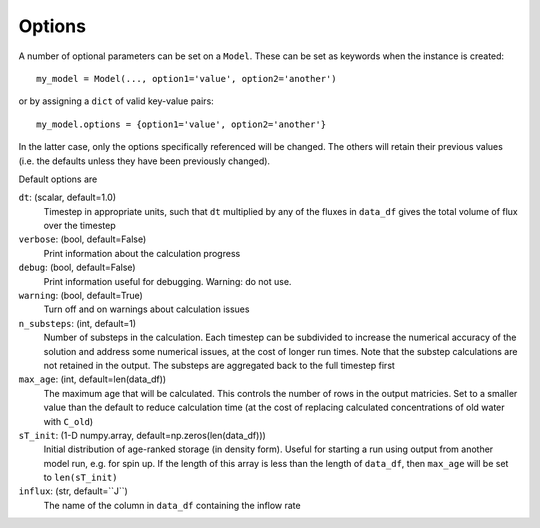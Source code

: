 .. _options:

=======
Options
=======

A number of optional parameters can be set on a ``Model``. These can be set as keywords when the instance is created::

    my_model = Model(..., option1='value', option2='another')

or by assigning a ``dict`` of valid key-value pairs::

    my_model.options = {option1='value', option2='another'}

In the latter case, only the options specifically referenced will be changed. The others will retain their previous values (i.e. the defaults unless they have been previously changed).

Default options are

``dt``: (scalar, default=1.0)
  Timestep in appropriate units, such that ``dt`` multiplied by any of the fluxes in ``data_df`` gives the total volume of flux over the timestep

``verbose``: (bool, default=False)
  Print information about the calculation progress

``debug``: (bool, default=False)
  Print information useful for debugging. Warning: do not use.

``warning``: (bool, default=True)
  Turn off and on warnings about calculation issues

``n_substeps``: (int, default=1)
  Number of substeps in the calculation. Each timestep can be subdivided to increase the numerical accuracy of the solution and address some numerical issues, at the cost of longer run times. Note that the substep calculations are not retained in the output. The substeps are aggregated back to the full timestep first

``max_age``: (int, default=len(data_df))
  The maximum age that will be calculated. This controls the number of rows in the output matricies. Set to a smaller value than the default to reduce calculation time (at the cost of replacing calculated concentrations of old water with ``C_old``)

``sT_init``: (1-D numpy.array, default=np.zeros(len(data_df)))
  Initial distribution of age-ranked storage (in density form). Useful for starting a run using output from another model run, e.g. for spin up. If the length of this array is less than the length of ``data_df``, then ``max_age`` will be set to ``len(sT_init)``

``influx``: (str, default=``J``)
  The name of the column in ``data_df`` containing the inflow rate

